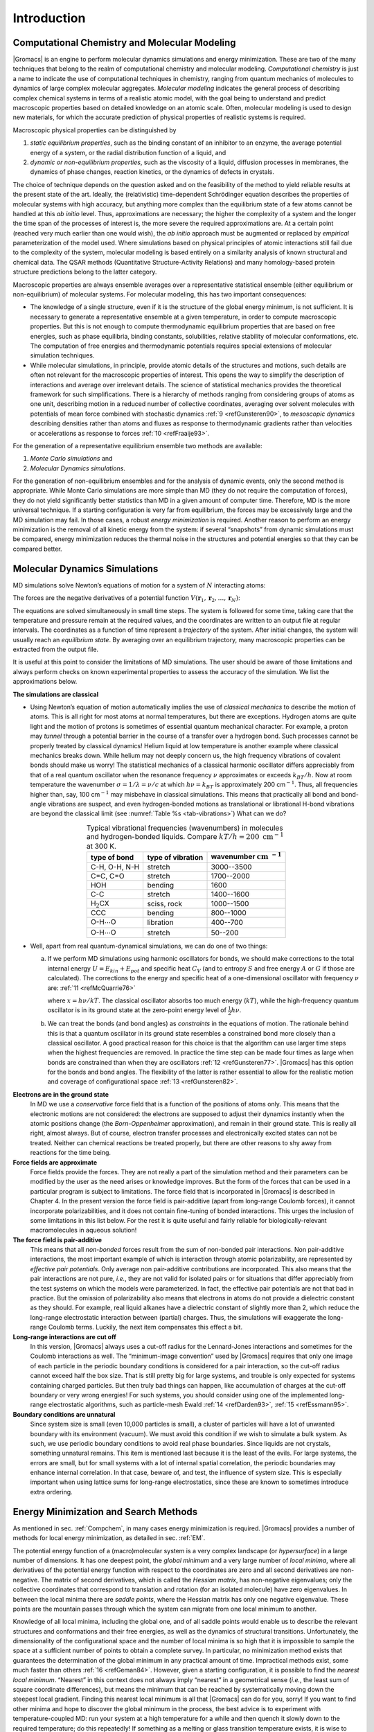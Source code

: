 Introduction
============

.. _compchem:

Computational Chemistry and Molecular Modeling
----------------------------------------------

|Gromacs| is an engine to perform molecular dynamics simulations and
energy minimization. These are two of the many techniques that belong to
the realm of computational chemistry and molecular modeling.
*Computational chemistry* is just a name to indicate the use of
computational techniques in chemistry, ranging from quantum mechanics of
molecules to dynamics of large complex molecular aggregates. *Molecular
modeling* indicates the general process of describing complex chemical
systems in terms of a realistic atomic model, with the goal being to
understand and predict macroscopic properties based on detailed
knowledge on an atomic scale. Often, molecular modeling is used to
design new materials, for which the accurate prediction of physical
properties of realistic systems is required.

Macroscopic physical properties can be distinguished by

#. *static equilibrium properties*, such as the binding constant of an
   inhibitor to an enzyme, the average potential energy of a system, or the
   radial distribution function of a liquid, and 

#. *dynamic or non-equilibrium properties*, such as the viscosity of a liquid,
   diffusion processes in membranes, the dynamics of phase changes,
   reaction kinetics, or the dynamics of defects in crystals. 

The choice of
technique depends on the question asked and on the feasibility of the
method to yield reliable results at the present state of the art.
Ideally, the (relativistic) time-dependent Schrödinger equation
describes the properties of molecular systems with high accuracy, but
anything more complex than the equilibrium state of a few atoms cannot
be handled at this *ab initio* level. Thus, approximations are
necessary; the higher the complexity of a system and the longer the time
span of the processes of interest is, the more severe the required
approximations are. At a certain point (reached very much earlier than
one would wish), the *ab initio* approach must be augmented or replaced
by *empirical* parameterization of the model used. Where simulations
based on physical principles of atomic interactions still fail due to
the complexity of the system, molecular modeling is based entirely on a
similarity analysis of known structural and chemical data. The QSAR
methods (Quantitative Structure-Activity Relations) and many
homology-based protein structure predictions belong to the latter
category.

Macroscopic properties are always ensemble averages over a
representative statistical ensemble (either equilibrium or
non-equilibrium) of molecular systems. For molecular modeling, this has
two important consequences:

-  The knowledge of a single structure, even if it is the structure of
   the global energy minimum, is not sufficient. It is necessary to
   generate a representative ensemble at a given temperature, in order
   to compute macroscopic properties. But this is not enough to compute
   thermodynamic equilibrium properties that are based on free energies,
   such as phase equilibria, binding constants, solubilities, relative
   stability of molecular conformations, etc. The computation of free
   energies and thermodynamic potentials requires special extensions of
   molecular simulation techniques.

-  While molecular simulations, in principle, provide atomic details of
   the structures and motions, such details are often not relevant for
   the macroscopic properties of interest. This opens the way to
   simplify the description of interactions and average over irrelevant
   details. The science of statistical mechanics provides the
   theoretical framework for such simplifications. There is a hierarchy
   of methods ranging from considering groups of atoms as one unit,
   describing motion in a reduced number of collective coordinates,
   averaging over solvent molecules with potentials of mean force
   combined with stochastic dynamics :ref:`9 <refGunsteren90>`, to
   *mesoscopic dynamics* describing densities rather than atoms and
   fluxes as response to thermodynamic gradients rather than velocities
   or accelerations as response to forces \ :ref:`10 <refFraaije93>`.

For the generation of a representative equilibrium ensemble two methods
are available: 

#. *Monte Carlo simulations* and

#. *Molecular Dynamics simulations*. 
  
For the generation of non-equilibrium
ensembles and for the analysis of dynamic events, only the second method
is appropriate. While Monte Carlo simulations are more simple than MD
(they do not require the computation of forces), they do not yield
significantly better statistics than MD in a given amount of computer
time. Therefore, MD is the more universal technique. If a starting
configuration is very far from equilibrium, the forces may be
excessively large and the MD simulation may fail. In those cases, a
robust *energy minimization* is required. Another reason to perform an
energy minimization is the removal of all kinetic energy from the
system: if several “snapshots” from dynamic simulations must be
compared, energy minimization reduces the thermal noise in the
structures and potential energies so that they can be compared better.

Molecular Dynamics Simulations
------------------------------

MD simulations solve Newton’s equations of motion for a system of
:math:`N` interacting atoms:

.. math:: m_i \frac{\partial^2 \mathbf{r}_i}{\partial t^2}  = \mathbf{F}_i, \;i=1 \ldots N.
          :label: eqnnewtonslaws

The forces are the negative derivatives of a potential function
:math:`V(\mathbf{r}_1, \mathbf{r}_2, \ldots, \mathbf{r}_N)`:

.. math:: \mathbf{F}_i = - \frac{\partial V}{\partial \mathbf{r}_i}
          :label: eqnmdforces

The equations are solved simultaneously in small time steps. The system
is followed for some time, taking care that the temperature and pressure
remain at the required values, and the coordinates are written to an
output file at regular intervals. The coordinates as a function of time
represent a *trajectory* of the system. After initial changes, the
system will usually reach an *equilibrium state*. By averaging over an
equilibrium trajectory, many macroscopic properties can be extracted
from the output file.

It is useful at this point to consider the limitations of MD
simulations. The user should be aware of those limitations and always
perform checks on known experimental properties to assess the accuracy
of the simulation. We list the approximations below.

**The simulations are classical**

-     Using Newton’s equation of motion automatically implies the use of
      *classical mechanics* to describe the motion of atoms. This is all
      right for most atoms at normal temperatures, but there are
      exceptions. Hydrogen atoms are quite light and the motion of
      protons is sometimes of essential quantum mechanical character.
      For example, a proton may *tunnel* through a potential barrier in
      the course of a transfer over a hydrogen bond. Such processes
      cannot be properly treated by classical dynamics! Helium liquid at
      low temperature is another example where classical mechanics
      breaks down. While helium may not deeply concern us, the high
      frequency vibrations of covalent bonds should make us worry! The
      statistical mechanics of a classical harmonic oscillator differs
      appreciably from that of a real quantum oscillator when the
      resonance frequency :math:`\nu` approximates or exceeds
      :math:`k_BT/h`. Now at room temperature the wavenumber
      :math:`\sigma = 1/\lambda = \nu/c` at which :math:`h
      \nu = k_BT` is approximately 200 cm\ :math:`^{-1}`. Thus, all
      frequencies higher than, say, 100 cm\ :math:`^{-1}` may misbehave
      in classical simulations. This means that practically all bond and
      bond-angle vibrations are suspect, and even hydrogen-bonded
      motions as translational or librational H-bond vibrations are
      beyond the classical limit (see :numref:`Table %s <tab-vibrations>`)
      What can we do? 

.. |H2CX| replace:: H\ :math:`_2`\ CX
.. |OHO1| replace:: O-H\ :math:`\cdots`\ O
.. |INCM| replace:: :math:`\mathrm{cm}~^{-1}`

.. _tab-vibrations:

.. table::
        Typical vibrational frequencies (wavenumbers) in molecules and hydrogen-bonded
        liquids. Compare :math:`kT/h = 200~\mathrm{cm}^{-1}` at 300 K.
        :widths: auto
        :align: center

        +---------------+-------------+------------+
        |               | type of     | wavenumber |
        | type of bond  | vibration   | |INCM|     |
        +===============+=============+============+
        | C-H, O-H, N-H | stretch     | 3000--3500 |
        +---------------+-------------+------------+
        | C=C, C=O      | stretch     | 1700--2000 |
        +---------------+-------------+------------+
        | HOH           | bending     | 1600       |
        +---------------+-------------+------------+
        | C-C           | stretch     | 1400--1600 |
        +---------------+-------------+------------+
        | |H2CX|        | sciss, rock | 1000--1500 |
        +---------------+-------------+------------+
        | CCC           | bending     |  800--1000 |
        +---------------+-------------+------------+
        | |OHO1|        | libration   |  400--700  |
        +---------------+-------------+------------+
        | |OHO1|        | stretch     |   50--200  |
        +---------------+-------------+------------+



-     Well, apart from real quantum-dynamical simulations, we can do one
      of two things:

      (a)   If we perform MD simulations using harmonic oscillators for
            bonds, we should make corrections to the total internal energy
            :math:`U = E_{kin} + E_{pot}` and specific heat :math:`C_V` (and
            to entropy :math:`S` and free energy :math:`A` or :math:`G` if
            those are calculated). The corrections to the energy and specific
            heat of a one-dimensional oscillator with frequency :math:`\nu`
            are: \ :ref:`11 <refMcQuarrie76>`

            .. math:: U^{QM} = U^{cl} +kT \left( {\frac{1}{2}}x - 1 + \frac{x}{e^x-1} \right)
                      :label: eqnmdqmcorr

            .. math:: C_V^{QM} = C_V^{cl} + k \left( \frac{x^2e^x}{(e^x-1)^2} - 1 \right)
                      :label: eqnmdqmcorr2

            where :math:`x=h\nu /kT`. The classical oscillator absorbs too
            much energy (:math:`kT`), while the high-frequency quantum
            oscillator is in its ground state at the zero-point energy level
            of :math:`\frac{1}{2} h\nu`.

      (b)   We can treat the bonds (and bond angles) as
            *constraints* in the equations of
            motion. The rationale behind this is that a quantum oscillator in
            its ground state resembles a constrained bond more closely than a
            classical oscillator. A good practical reason for this choice is
            that the algorithm can use larger time steps when the highest
            frequencies are removed. In practice the time step can be made
            four times as large when bonds are constrained than when they are
            oscillators \ :ref:`12 <refGunsteren77>`. |Gromacs| has this
            option for the bonds and bond angles. The flexibility of the
            latter is rather essential to allow for the realistic motion and
            coverage of configurational space \ :ref:`13 <refGunsteren82>`.

**Electrons are in the ground state**
      In MD we use a *conservative* force field that is a function of
      the positions of atoms only. This means that the electronic
      motions are not considered: the electrons are supposed to adjust
      their dynamics instantly when the atomic positions change (the
      *Born-Oppenheimer*
      approximation), and remain in their ground state. This is really
      all right, almost always. But of course, electron transfer
      processes and electronically excited states can not be treated.
      Neither can chemical reactions be treated properly, but there are
      other reasons to shy away from reactions for the time being.

**Force fields are approximate**
      Force fields
      provide the forces.
      They are not really a part of the simulation method and their
      parameters can be modified by the user as the need arises or
      knowledge improves. But the form of the forces that can be used in
      a particular program is subject to limitations. The force field
      that is incorporated in |Gromacs| is described in Chapter 4. In the
      present version the force field is pair-additive (apart from
      long-range Coulomb forces), it cannot incorporate
      polarizabilities, and it does not contain fine-tuning of bonded
      interactions. This urges the inclusion of some limitations in this
      list below. For the rest it is quite useful and fairly reliable
      for biologically-relevant macromolecules in aqueous solution!

**The force field is pair-additive**
      This means that all *non-bonded* forces result from the sum of
      non-bonded pair interactions. Non pair-additive interactions, the
      most important example of which is interaction through atomic
      polarizability, are represented by *effective pair potentials*.
      Only average non pair-additive contributions are incorporated.
      This also means that the pair interactions are not pure, *i.e.*,
      they are not valid for isolated pairs or for situations that
      differ appreciably from the test systems on which the models were
      parameterized. In fact, the effective pair potentials are not that
      bad in practice. But the omission of polarizability also means
      that electrons in atoms do not provide a dielectric constant as
      they should. For example, real liquid alkanes have a dielectric
      constant of slightly more than 2, which reduce the long-range
      electrostatic interaction between (partial) charges. Thus, the
      simulations will exaggerate the long-range Coulomb terms. Luckily,
      the next item compensates this effect a bit.

**Long-range interactions are cut off**
      In this version, |Gromacs| always uses a
      cut-off
      radius for the Lennard-Jones
      interactions and sometimes for the Coulomb interactions as well.
      The “minimum-image convention” used by |Gromacs| requires that only
      one image of each particle in the periodic boundary conditions is
      considered for a pair interaction, so the cut-off radius cannot
      exceed half the box size. That is still pretty big for large
      systems, and trouble is only expected for systems containing
      charged particles. But then truly bad things can happen, like
      accumulation of charges at the cut-off boundary or very wrong
      energies! For such systems, you should consider using one of the
      implemented long-range electrostatic algorithms, such as
      particle-mesh Ewald \ :ref:`14 <refDarden93>`,
      :ref:`15 <refEssmann95>`.

**Boundary conditions are unnatural**
      Since system size is small (even 10,000 particles is small), a
      cluster of particles will have a lot of unwanted boundary with its
      environment (vacuum). We must avoid this condition if we wish to
      simulate a bulk system. As such, we use periodic boundary
      conditions to avoid real phase boundaries. Since liquids are not
      crystals, something unnatural remains. This item is mentioned last
      because it is the least of the evils. For large systems, the
      errors are small, but for small systems with a lot of internal
      spatial correlation, the periodic boundaries may enhance internal
      correlation. In that case, beware of, and test, the influence of
      system size. This is especially important when using lattice sums
      for long-range electrostatics, since these are known to sometimes
      introduce extra ordering.

Energy Minimization and Search Methods
--------------------------------------

As mentioned in sec. :ref:`Compchem`, in many cases energy minimization
is required. |Gromacs| provides a number of methods for local energy
minimization, as detailed in sec. :ref:`EM`.

The potential energy function of a (macro)molecular system is a very
complex landscape (or *hypersurface*) in a large number of dimensions.
It has one deepest point, the *global minimum* and a very large number
of *local minima*, where all derivatives of the potential energy
function with respect to the coordinates are zero and all second
derivatives are non-negative. The matrix of second derivatives, which is
called the *Hessian matrix*, has non-negative eigenvalues; only the
collective coordinates that correspond to translation and rotation (for
an isolated molecule) have zero eigenvalues. In between the local minima
there are *saddle points*, where the Hessian matrix has only one
negative eigenvalue. These points are the mountain passes through which
the system can migrate from one local minimum to another.

Knowledge of all local minima, including the global one, and of all
saddle points would enable us to describe the relevant structures and
conformations and their free energies, as well as the dynamics of
structural transitions. Unfortunately, the dimensionality of the
configurational space and the number of local minima is so high that it
is impossible to sample the space at a sufficient number of points to
obtain a complete survey. In particular, no minimization method exists
that guarantees the determination of the global minimum in any practical
amount of time. Impractical methods exist, some much faster than
others \ :ref:`16 <refGeman84>`. However, given a starting configuration,
it is possible to find the *nearest local minimum*. “Nearest” in this
context does not always imply “nearest” in a geometrical sense (*i.e.*,
the least sum of square coordinate differences), but means the minimum
that can be reached by systematically moving down the steepest local
gradient. Finding this nearest local minimum is all that |Gromacs| can do
for you, sorry! If you want to find other minima and hope to discover
the global minimum in the process, the best advice is to experiment with
temperature-coupled MD: run your system at a high temperature for a
while and then quench it slowly down to the required temperature; do
this repeatedly! If something as a melting or glass transition
temperature exists, it is wise to stay for some time slightly below that
temperature and cool down slowly according to some clever scheme, a
process called *simulated annealing*. Since no physical truth is
required, you can use your imagination to speed up this process. One
trick that often works is to make hydrogen atoms heavier (mass 10 or
so): although that will slow down the otherwise very rapid motions of
hydrogen atoms, it will hardly influence the slower motions in the
system, while enabling you to increase the time step by a factor of 3 or
4. You can also modify the potential energy function during the search
procedure, *e.g.* by removing barriers (remove dihedral angle functions
or replace repulsive potentials by *soft-core*
potentials \ :ref:`17 <refNilges88>`), but always take care to restore the correct
functions slowly. The best search method that allows rather drastic
structural changes is to allow excursions into four-dimensional
space \ :ref:`18 <refSchaik93>`, but this requires some extra programming
beyond the standard capabilities of |Gromacs|.

Three possible energy minimization methods are:

-  Those that require only function evaluations. Examples are the
   simplex method and its variants. A step is made on the basis of the
   results of previous evaluations. If derivative information is
   available, such methods are inferior to those that use this
   information.

-  Those that use derivative information. Since the partial derivatives
   of the potential energy with respect to all coordinates are known in
   MD programs (these are equal to minus the forces) this class of
   methods is very suitable as modification of MD programs.

-  Those that use second derivative information as well. These methods
   are superior in their convergence properties near the minimum: a
   quadratic potential function is minimized in one step! The problem is
   that for :math:`N` particles a :math:`3N\times 3N` matrix must be
   computed, stored, and inverted. Apart from the extra programming to
   obtain second derivatives, for most systems of interest this is
   beyond the available capacity. There are intermediate methods that
   build up the Hessian matrix on the fly, but they also suffer from
   excessive storage requirements. So |Gromacs| will shy away from this
   class of methods.

The *steepest descent* method, available in |Gromacs|, is of the second
class. It simply takes a step in the direction of the negative gradient
(hence in the direction of the force), without any consideration of the
history built up in previous steps. The step size is adjusted such that
the search is fast, but the motion is always downhill. This is a simple
and sturdy, but somewhat stupid, method: its convergence can be quite
slow, especially in the vicinity of the local minimum! The
faster-converging *conjugate gradient method* (see *e.g.*
:ref:`19 <refZimmerman91>`) uses gradient information from previous steps. In general,
steepest descents will bring you close to the nearest local minimum very
quickly, while conjugate gradients brings you *very* close to the local
minimum, but performs worse far away from the minimum. |Gromacs| also
supports the L-BFGS minimizer, which is mostly comparable to *conjugate
gradient method*, but in some cases converges faster.

.. raw:: latex

    \clearpage



